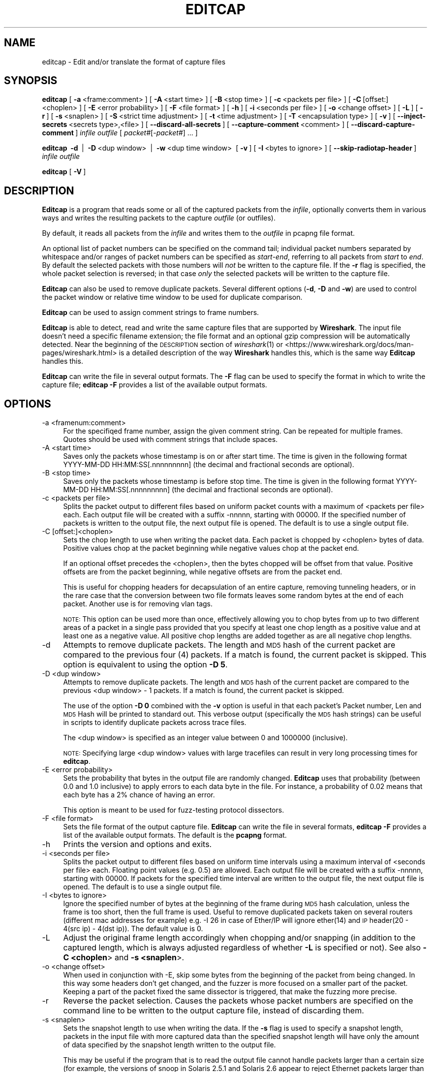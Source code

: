 .\" Automatically generated by Pod::Man 2.27 (Pod::Simple 3.28)
.\"
.\" Standard preamble:
.\" ========================================================================
.de Sp \" Vertical space (when we can't use .PP)
.if t .sp .5v
.if n .sp
..
.de Vb \" Begin verbatim text
.ft CW
.nf
.ne \\$1
..
.de Ve \" End verbatim text
.ft R
.fi
..
.\" Set up some character translations and predefined strings.  \*(-- will
.\" give an unbreakable dash, \*(PI will give pi, \*(L" will give a left
.\" double quote, and \*(R" will give a right double quote.  \*(C+ will
.\" give a nicer C++.  Capital omega is used to do unbreakable dashes and
.\" therefore won't be available.  \*(C` and \*(C' expand to `' in nroff,
.\" nothing in troff, for use with C<>.
.tr \(*W-
.ds C+ C\v'-.1v'\h'-1p'\s-2+\h'-1p'+\s0\v'.1v'\h'-1p'
.ie n \{\
.    ds -- \(*W-
.    ds PI pi
.    if (\n(.H=4u)&(1m=24u) .ds -- \(*W\h'-12u'\(*W\h'-12u'-\" diablo 10 pitch
.    if (\n(.H=4u)&(1m=20u) .ds -- \(*W\h'-12u'\(*W\h'-8u'-\"  diablo 12 pitch
.    ds L" ""
.    ds R" ""
.    ds C` ""
.    ds C' ""
'br\}
.el\{\
.    ds -- \|\(em\|
.    ds PI \(*p
.    ds L" ``
.    ds R" ''
.    ds C`
.    ds C'
'br\}
.\"
.\" Escape single quotes in literal strings from groff's Unicode transform.
.ie \n(.g .ds Aq \(aq
.el       .ds Aq '
.\"
.\" If the F register is turned on, we'll generate index entries on stderr for
.\" titles (.TH), headers (.SH), subsections (.SS), items (.Ip), and index
.\" entries marked with X<> in POD.  Of course, you'll have to process the
.\" output yourself in some meaningful fashion.
.\"
.\" Avoid warning from groff about undefined register 'F'.
.de IX
..
.nr rF 0
.if \n(.g .if rF .nr rF 1
.if (\n(rF:(\n(.g==0)) \{
.    if \nF \{
.        de IX
.        tm Index:\\$1\t\\n%\t"\\$2"
..
.        if !\nF==2 \{
.            nr % 0
.            nr F 2
.        \}
.    \}
.\}
.rr rF
.\"
.\" Accent mark definitions (@(#)ms.acc 1.5 88/02/08 SMI; from UCB 4.2).
.\" Fear.  Run.  Save yourself.  No user-serviceable parts.
.    \" fudge factors for nroff and troff
.if n \{\
.    ds #H 0
.    ds #V .8m
.    ds #F .3m
.    ds #[ \f1
.    ds #] \fP
.\}
.if t \{\
.    ds #H ((1u-(\\\\n(.fu%2u))*.13m)
.    ds #V .6m
.    ds #F 0
.    ds #[ \&
.    ds #] \&
.\}
.    \" simple accents for nroff and troff
.if n \{\
.    ds ' \&
.    ds ` \&
.    ds ^ \&
.    ds , \&
.    ds ~ ~
.    ds /
.\}
.if t \{\
.    ds ' \\k:\h'-(\\n(.wu*8/10-\*(#H)'\'\h"|\\n:u"
.    ds ` \\k:\h'-(\\n(.wu*8/10-\*(#H)'\`\h'|\\n:u'
.    ds ^ \\k:\h'-(\\n(.wu*10/11-\*(#H)'^\h'|\\n:u'
.    ds , \\k:\h'-(\\n(.wu*8/10)',\h'|\\n:u'
.    ds ~ \\k:\h'-(\\n(.wu-\*(#H-.1m)'~\h'|\\n:u'
.    ds / \\k:\h'-(\\n(.wu*8/10-\*(#H)'\z\(sl\h'|\\n:u'
.\}
.    \" troff and (daisy-wheel) nroff accents
.ds : \\k:\h'-(\\n(.wu*8/10-\*(#H+.1m+\*(#F)'\v'-\*(#V'\z.\h'.2m+\*(#F'.\h'|\\n:u'\v'\*(#V'
.ds 8 \h'\*(#H'\(*b\h'-\*(#H'
.ds o \\k:\h'-(\\n(.wu+\w'\(de'u-\*(#H)/2u'\v'-.3n'\*(#[\z\(de\v'.3n'\h'|\\n:u'\*(#]
.ds d- \h'\*(#H'\(pd\h'-\w'~'u'\v'-.25m'\f2\(hy\fP\v'.25m'\h'-\*(#H'
.ds D- D\\k:\h'-\w'D'u'\v'-.11m'\z\(hy\v'.11m'\h'|\\n:u'
.ds th \*(#[\v'.3m'\s+1I\s-1\v'-.3m'\h'-(\w'I'u*2/3)'\s-1o\s+1\*(#]
.ds Th \*(#[\s+2I\s-2\h'-\w'I'u*3/5'\v'-.3m'o\v'.3m'\*(#]
.ds ae a\h'-(\w'a'u*4/10)'e
.ds Ae A\h'-(\w'A'u*4/10)'E
.    \" corrections for vroff
.if v .ds ~ \\k:\h'-(\\n(.wu*9/10-\*(#H)'\s-2\u~\d\s+2\h'|\\n:u'
.if v .ds ^ \\k:\h'-(\\n(.wu*10/11-\*(#H)'\v'-.4m'^\v'.4m'\h'|\\n:u'
.    \" for low resolution devices (crt and lpr)
.if \n(.H>23 .if \n(.V>19 \
\{\
.    ds : e
.    ds 8 ss
.    ds o a
.    ds d- d\h'-1'\(ga
.    ds D- D\h'-1'\(hy
.    ds th \o'bp'
.    ds Th \o'LP'
.    ds ae ae
.    ds Ae AE
.\}
.rm #[ #] #H #V #F C
.\" ========================================================================
.\"
.IX Title "EDITCAP 1"
.TH EDITCAP 1 "2021-04-22" "3.4.5" "The Wireshark Network Analyzer"
.\" For nroff, turn off justification.  Always turn off hyphenation; it makes
.\" way too many mistakes in technical documents.
.if n .ad l
.nh
.SH "NAME"
editcap \- Edit and/or translate the format of capture files
.SH "SYNOPSIS"
.IX Header "SYNOPSIS"
\&\fBeditcap\fR
[\ \fB\-a\fR\ <frame:comment>\ ]
[\ \fB\-A\fR\ <start\ time>\ ]
[\ \fB\-B\fR\ <stop\ time>\ ]
[\ \fB\-c\fR\ <packets\ per\ file>\ ]
[\ \fB\-C\fR\ [offset:]<choplen>\ ]
[\ \fB\-E\fR\ <error\ probability>\ ]
[\ \fB\-F\fR\ <file\ format>\ ]
[\ \fB\-h\fR\ ]
[\ \fB\-i\fR\ <seconds\ per\ file>\ ]
[\ \fB\-o\fR\ <change\ offset>\ ]
[\ \fB\-L\fR\ ]
[\ \fB\-r\fR\ ]
[\ \fB\-s\fR\ <snaplen>\ ]
[\ \fB\-S\fR\ <strict\ time\ adjustment>\ ]
[\ \fB\-t\fR\ <time\ adjustment>\ ]
[\ \fB\-T\fR\ <encapsulation\ type>\ ]
[\ \fB\-v\fR\ ]
[\ \fB\-\-inject\-secrets\fR\ <secrets\ type>,<file>\ ]
[\ \fB\-\-discard\-all\-secrets\fR\ ]
[\ \fB\-\-capture\-comment\fR\ <comment>\ ]
[\ \fB\-\-discard\-capture\-comment\fR\ ]
\&\fIinfile\fR
\&\fIoutfile\fR
[\ \fIpacket#\fR[\-\fIpacket#\fR]\ ...\ ]
.PP
\&\fBeditcap\fR
\&\ \fB\-d\fR\  |
\&\ \fB\-D\fR\ <dup\ window>\  |
\&\ \fB\-w\fR\ <dup\ time\ window>\ 
[\ \fB\-v\fR\ ]
[\ \fB\-I\fR\ <bytes\ to\ ignore>\ ]
[\ \fB\-\-skip\-radiotap\-header\fR\ ]
\&\fIinfile\fR
\&\fIoutfile\fR
.PP
\&\fBeditcap\fR
[\ \fB\-V\fR\ ]
.SH "DESCRIPTION"
.IX Header "DESCRIPTION"
\&\fBEditcap\fR is a program that reads some or all of the captured packets from the
\&\fIinfile\fR, optionally converts them in various ways and writes the
resulting packets to the capture \fIoutfile\fR (or outfiles).
.PP
By default, it reads all packets from the \fIinfile\fR and writes them to the
\&\fIoutfile\fR in pcapng file format.
.PP
An optional list of packet numbers can be specified on the command tail;
individual packet numbers separated by whitespace and/or ranges of packet
numbers can be specified as \fIstart\fR\-\fIend\fR, referring to all packets from
\&\fIstart\fR to \fIend\fR.  By default the selected packets with those numbers will
\&\fInot\fR be written to the capture file.  If the \fB\-r\fR flag is specified, the
whole packet selection is reversed; in that case \fIonly\fR the selected packets
will be written to the capture file.
.PP
\&\fBEditcap\fR can also be used to remove duplicate packets.  Several different
options (\fB\-d\fR, \fB\-D\fR and \fB\-w\fR) are used to control the packet window
or relative time window to be used for duplicate comparison.
.PP
\&\fBEditcap\fR can be used to assign comment strings to frame numbers.
.PP
\&\fBEditcap\fR is able to detect, read and write the same capture files that
are supported by \fBWireshark\fR.
The input file doesn't need a specific filename extension; the file
format and an optional gzip compression will be automatically detected.
Near the beginning of the \s-1DESCRIPTION\s0 section of \fIwireshark\fR\|(1) or
<https://www.wireshark.org/docs/man\-pages/wireshark.html>
is a detailed description of the way \fBWireshark\fR handles this, which is
the same way \fBEditcap\fR handles this.
.PP
\&\fBEditcap\fR can write the file in several output formats. The \fB\-F\fR
flag can be used to specify the format in which to write the capture
file; \fBeditcap \-F\fR provides a list of the available output formats.
.SH "OPTIONS"
.IX Header "OPTIONS"
.IP "\-a  <framenum:comment>" 4
.IX Item "-a <framenum:comment>"
For the specifiqed frame number, assign the given comment string.
Can be repeated for multiple frames.  Quotes should be used with comment
strings that include spaces.
.IP "\-A  <start time>" 4
.IX Item "-A <start time>"
Saves only the packets whose timestamp is on or after start time.
The time is given in the following format YYYY-MM-DD HH:MM:SS[.nnnnnnnnn]
(the decimal and fractional seconds are optional).
.IP "\-B  <stop time>" 4
.IX Item "-B <stop time>"
Saves only the packets whose timestamp is before stop time.
The time is given in the following format YYYY-MM-DD HH:MM:SS[.nnnnnnnnn]
(the decimal and fractional seconds are optional).
.IP "\-c  <packets per file>" 4
.IX Item "-c <packets per file>"
Splits the packet output to different files based on uniform packet counts
with a maximum of <packets per file> each. Each output file will
be created with a suffix \-nnnnn, starting with 00000. If the specified
number of packets is written to the output file, the next output file is
opened. The default is to use a single output file.
.IP "\-C  [offset:]<choplen>" 4
.IX Item "-C [offset:]<choplen>"
Sets the chop length to use when writing the packet data. Each packet is
chopped by <choplen> bytes of data. Positive values chop at the packet
beginning while negative values chop at the packet end.
.Sp
If an optional offset precedes the <choplen>, then the bytes chopped will be
offset from that value. Positive offsets are from the packet beginning, while
negative offsets are from the packet end.
.Sp
This is useful for chopping headers for decapsulation of an entire capture,
removing tunneling headers, or in the rare case that the conversion between two
file formats leaves some random bytes at the end of each packet. Another use is
for removing vlan tags.
.Sp
\&\s-1NOTE:\s0 This option can be used more than once, effectively allowing you to chop
bytes from up to two different areas of a packet in a single pass provided that
you specify at least one chop length as a positive value and at least one as a
negative value.  All positive chop lengths are added together as are all
negative chop lengths.
.IP "\-d" 4
.IX Item "-d"
Attempts to remove duplicate packets.  The length and \s-1MD5\s0 hash of the
current packet are compared to the previous four (4) packets.  If a
match is found, the current packet is skipped.  This option is equivalent
to using the option \fB\-D 5\fR.
.IP "\-D  <dup window>" 4
.IX Item "-D <dup window>"
Attempts to remove duplicate packets.  The length and \s-1MD5\s0 hash of the
current packet are compared to the previous <dup window> \- 1 packets.
If a match is found, the current packet is skipped.
.Sp
The use of the option \fB\-D 0\fR combined with the \fB\-v\fR option is useful
in that each packet's Packet number, Len and \s-1MD5\s0 Hash will be printed
to standard out.  This verbose output (specifically the \s-1MD5\s0 hash strings)
can be useful in scripts to identify duplicate packets across trace
files.
.Sp
The <dup window> is specified as an integer value between 0 and 1000000 (inclusive).
.Sp
\&\s-1NOTE:\s0 Specifying large <dup window> values with large tracefiles can
result in very long processing times for \fBeditcap\fR.
.IP "\-E  <error probability>" 4
.IX Item "-E <error probability>"
Sets the probability that bytes in the output file are randomly changed.
\&\fBEditcap\fR uses that probability (between 0.0 and 1.0 inclusive)
to apply errors to each data byte in the file.  For instance, a
probability of 0.02 means that each byte has a 2% chance of having an error.
.Sp
This option is meant to be used for fuzz-testing protocol dissectors.
.IP "\-F  <file format>" 4
.IX Item "-F <file format>"
Sets the file format of the output capture file.
\&\fBEditcap\fR can write the file in several formats, \fBeditcap \-F\fR
provides a list of the available output formats. The default
is the \fBpcapng\fR format.
.IP "\-h" 4
.IX Item "-h"
Prints the version and options and exits.
.IP "\-i  <seconds per file>" 4
.IX Item "-i <seconds per file>"
Splits the packet output to different files based on uniform time
intervals using a maximum interval of <seconds per file> each. Floating
point values (e.g. 0.5) are allowed. Each output file will be created
with a suffix \-nnnnn, starting with 00000. If packets for the specified
time interval are written to the output file, the next output file is
opened. The default is to use a single output file.
.IP "\-I  <bytes to ignore>" 4
.IX Item "-I <bytes to ignore>"
Ignore the specified number of bytes at the beginning of the frame during \s-1MD5\s0 hash calculation,
unless the frame is too short, then the full frame is used.
Useful to remove duplicated packets taken on several routers (different mac addresses for example)
e.g. \-I 26 in case of Ether/IP will ignore ether(14) and \s-1IP\s0 header(20 \- 4(src ip) \- 4(dst ip)).
The default value is 0.
.IP "\-L" 4
.IX Item "-L"
Adjust the original frame length accordingly when chopping and/or snapping
(in addition to the captured length, which is always adjusted regardless of
whether \fB\-L\fR is specified or not).  See also \fB\-C <choplen\fR> and \fB\-s <snaplen\fR>.
.IP "\-o  <change offset>" 4
.IX Item "-o <change offset>"
When used in conjunction with \-E, skip some bytes from the beginning of the packet
from being changed. In this way some headers don't get changed, and the fuzzer is
more focused on a smaller part of the packet. Keeping a part of the packet fixed
the same dissector is triggered, that make the fuzzing more precise.
.IP "\-r" 4
.IX Item "-r"
Reverse the packet selection.
Causes the packets whose packet numbers are specified on the command
line to be written to the output capture file, instead of discarding them.
.IP "\-s  <snaplen>" 4
.IX Item "-s <snaplen>"
Sets the snapshot length to use when writing the data.
If the \fB\-s\fR flag is used to specify a snapshot length, packets in the
input file with more captured data than the specified snapshot length
will have only the amount of data specified by the snapshot length
written to the output file.
.Sp
This may be useful if the program that is
to read the output file cannot handle packets larger than a certain size
(for example, the versions of snoop in Solaris 2.5.1 and Solaris 2.6
appear to reject Ethernet packets larger than the standard Ethernet \s-1MTU,\s0
making them incapable of handling gigabit Ethernet captures if jumbo
packets were used).
.IP "\-\-seed  <seed>" 4
.IX Item "--seed <seed>"
When used in conjunction with \-E, set the seed for the pseudo-random number generator.
This is useful for recreating a particular sequence of errors.
.IP "\-\-skip\-radiotap\-header" 4
.IX Item "--skip-radiotap-header"
Skip the radiotap header of each frame when checking for packet duplicates. This is useful
when processing a capture created by combining outputs of multiple capture devices on the same
channel in the vicinity of each other.
.IP "\-S  <strict time adjustment>" 4
.IX Item "-S <strict time adjustment>"
Time adjust selected packets to ensure strict chronological order.
.Sp
The <strict time adjustment> value represents relative seconds
specified as [\-]\fIseconds\fR[\fI.fractional seconds\fR].
.Sp
As the capture file is processed each packet's absolute time is
\&\fIpossibly\fR adjusted to be equal to or greater than the previous
packet's absolute timestamp depending on the <strict time
adjustment> value.
.Sp
If <strict time adjustment> value is 0 or greater (e.g. 0.000001)
then \fBonly\fR packets with a timestamp less than the previous packet
will adjusted.  The adjusted timestamp value will be set to be
equal to the timestamp value of the previous packet plus the value
of the <strict time adjustment> value.  A <strict time adjustment>
value of 0 will adjust the minimum number of timestamp values
necessary to ensure that the resulting capture file is in
strict chronological order.
.Sp
If <strict time adjustment> value is specified as a
negative value, then the timestamp values of \fBall\fR
packets will be adjusted to be equal to the timestamp value
of the previous packet plus the absolute value of the
<lt>strict time adjustment<gt> value. A <strict time
adjustment> value of \-0 will result in all packets
having the timestamp value of the first packet.
.Sp
This feature is useful when the trace file has an occasional
packet with a negative delta time relative to the previous
packet.
.IP "\-t  <time adjustment>" 4
.IX Item "-t <time adjustment>"
Sets the time adjustment to use on selected packets.
If the \fB\-t\fR flag is used to specify a time adjustment, the specified
adjustment will be applied to all selected packets in the capture file.
The adjustment is specified as [\-]\fIseconds\fR[\fI.fractional seconds\fR].
For example, \fB\-t\fR 3600 advances the timestamp on selected packets by one
hour while \fB\-t\fR \-0.5 reduces the timestamp on selected packets by
one-half second.
.Sp
This feature is useful when synchronizing dumps
collected on different machines where the time difference between the
two machines is known or can be estimated.
.IP "\-T  <encapsulation type>" 4
.IX Item "-T <encapsulation type>"
Sets the packet encapsulation type of the output capture file.
If the \fB\-T\fR flag is used to specify an encapsulation type, the
encapsulation type of the output capture file will be forced to the
specified type.
\&\fBeditcap \-T\fR provides a list of the available types. The default
type is the one appropriate to the encapsulation type of the input
capture file.
.Sp
Note: this merely
forces the encapsulation type of the output file to be the specified
type; the packet headers of the packets will not be translated from the
encapsulation type of the input capture file to the specified
encapsulation type (for example, it will not translate an Ethernet
capture to an \s-1FDDI\s0 capture if an Ethernet capture is read and '\fB\-T
fddi\fR' is specified). If you need to remove/add headers from/to a
packet, you will need \fIod\fR\|(1)/\fItext2pcap\fR\|(1).
.IP "\-v" 4
.IX Item "-v"
Causes \fBeditcap\fR to print verbose messages while it's working.
.Sp
Use of \fB\-v\fR with the de-duplication switches of \fB\-d\fR, \fB\-D\fR or \fB\-w\fR
will cause all \s-1MD5\s0 hashes to be printed whether the packet is skipped
or not.
.IP "\-V" 4
.IX Item "-V"
Print the version and exit.
.IP "\-w  <dup time window>" 4
.IX Item "-w <dup time window>"
Attempts to remove duplicate packets.  The current packet's arrival time
is compared with up to 1000000 previous packets.  If the packet's relative
arrival time is \fIless than or equal to\fR the <dup time window> of a previous packet
and the packet length and \s-1MD5\s0 hash of the current packet are the same then
the packet to skipped.  The duplicate comparison test stops when
the current packet's relative arrival time is greater than <dup time window>.
.Sp
The <dup time window> is specified as \fIseconds\fR[\fI.fractional seconds\fR].
.Sp
The [.fractional seconds] component can be specified to nine (9) decimal
places (billionths of a second) but most typical trace files have resolution
to six (6) decimal places (millionths of a second).
.Sp
\&\s-1NOTE:\s0 Specifying large <dup time window> values with large tracefiles can
result in very long processing times for \fBeditcap\fR.
.Sp
\&\s-1NOTE:\s0 The \fB\-w\fR option assumes that the packets are in chronological order.
If the packets are \s-1NOT\s0 in chronological order then the \fB\-w\fR duplication
removal option may not identify some duplicates.
.IP "\-\-inject\-secrets <secrets type>,<file>" 4
.IX Item "--inject-secrets <secrets type>,<file>"
Inserts the contents of <file> into a Decryption Secrets Block (\s-1DSB\s0)
within the pcapng output file. This enables decryption without requiring
additional configuration in protocol preferences.
.Sp
The file format is described by <secrets type> which can be one of:
.Sp
\&\fItls\fR  \s-1TLS\s0 Key Log as described at <https://developer.mozilla.org/NSS_Key_Log_Format>
\&\fIwg\fR   WireGuard Key Log, see <https://gitlab.com/wireshark/wireshark/\-/wikis/WireGuard#key\-log\-format>
.Sp
This option may be specified multiple times. The available options for
<secrets type> can be listed with \fB\-\-inject\-secrets help\fR.
.IP "\-\-discard\-all\-secrets" 4
.IX Item "--discard-all-secrets"
Discard all decryption secrets from the input file when writing the
output file.  Does not discard secrets added by \fB\-\-inject\-secrets\fR in
the same command line.
.IP "\-\-capture\-comment <comment>" 4
.IX Item "--capture-comment <comment>"
Adds the given comment to the Section Header Block (\s-1SHB\s0) of the pcapng
output file. New comments will be added \fIafter\fR any comments present in the
input file unless \fB\-\-discard\-capture\-comment\fR is also specified.
.Sp
This option may be specified multiple times. Note that Wireshark currently only
recognizes the first comment of a capture file.
.IP "\-\-discard\-capture\-comment" 4
.IX Item "--discard-capture-comment"
Discard all capture file comments from the input file when writing the output
file. Does not discard comments added by \fB\-\-capture\-comment\fR in the same
command line.
.SH "EXAMPLES"
.IX Header "EXAMPLES"
To see more detailed description of the options use:
.PP
.Vb 1
\&    editcap \-h
.Ve
.PP
To shrink the capture file by truncating the packets at 64 bytes and writing it as Sun snoop file use:
.PP
.Vb 1
\&    editcap \-s 64 \-F snoop capture.pcapng shortcapture.snoop
.Ve
.PP
To delete packet 1000 from the capture file use:
.PP
.Vb 1
\&    editcap capture.pcapng sans1000.pcapng 1000
.Ve
.PP
To limit a capture file to packets from number 200 to 750 (inclusive) use:
.PP
.Vb 1
\&    editcap \-r capture.pcapng small.pcapng 200\-750
.Ve
.PP
To get all packets from number 1\-500 (inclusive) use:
.PP
.Vb 1
\&    editcap \-r capture.pcapng first500.pcapng 1\-500
.Ve
.PP
or
.PP
.Vb 1
\&    editcap capture.pcapng first500.pcapng 501\-9999999
.Ve
.PP
To exclude packets 1, 5, 10 to 20 and 30 to 40 from the new file use:
.PP
.Vb 1
\&    editcap capture.pcapng exclude.pcapng 1 5 10\-20 30\-40
.Ve
.PP
To select just packets 1, 5, 10 to 20 and 30 to 40 for the new file use:
.PP
.Vb 1
\&    editcap \-r capture.pcapng select.pcapng 1 5 10\-20 30\-40
.Ve
.PP
To remove duplicate packets seen within the prior four frames use:
.PP
.Vb 1
\&    editcap \-d capture.pcapng dedup.pcapng
.Ve
.PP
To remove duplicate packets seen within the prior four frames while skipping radiotap headers use:
.PP
.Vb 1
\&    editcap \-d \-\-skip\-radiotap\-header capture.pcapng dedup.pcapng
.Ve
.PP
To remove duplicate packets seen within the prior 100 frames use:
.PP
.Vb 1
\&    editcap \-D 101 capture.pcapng dedup.pcapng
.Ve
.PP
To remove duplicate packets seen \fIequal to or less than\fR 1/10th of a second:
.PP
.Vb 1
\&    editcap \-w 0.1 capture.pcapng dedup.pcapng
.Ve
.PP
To display the \s-1MD5\s0 hash for all of the packets (and \s-1NOT\s0 generate any
real output file):
.PP
.Vb 1
\&    editcap \-v \-D 0 capture.pcapng /dev/null
.Ve
.PP
or on Windows systems
.PP
.Vb 1
\&    editcap \-v \-D 0 capture.pcapng NUL
.Ve
.PP
To advance the timestamps of each packet forward by 3.0827 seconds:
.PP
.Vb 1
\&    editcap \-t 3.0827 capture.pcapng adjusted.pcapng
.Ve
.PP
To ensure all timestamps are in strict chronological order:
.PP
.Vb 1
\&    editcap \-S 0 capture.pcapng adjusted.pcapng
.Ve
.PP
To introduce 5% random errors in a capture file use:
.PP
.Vb 1
\&    editcap \-E 0.05 capture.pcapng capture_error.pcapng
.Ve
.PP
To remove vlan tags from all packets within an Ethernet-encapsulated capture
file, use:
.PP
.Vb 1
\&    editcap \-L \-C 12:4 capture_vlan.pcapng capture_no_vlan.pcapng
.Ve
.PP
To chop both the 10 byte and 20 byte regions from the following 75 byte packet
in a single pass, use any of the 8 possible methods provided below:
.PP
.Vb 1
\&    <\-\-\-\-\-\-\-\-\-\-\-\-\-\-\-\-\-\-\-\-\-\-\-\-\-\-\- 75 \-\-\-\-\-\-\-\-\-\-\-\-\-\-\-\-\-\-\-\-\-\-\-\-\-\-\-\->
\&
\&    +\-\-\-+\-\-\-\-\-\-\-+\-\-\-\-\-\-\-\-\-\-\-+\-\-\-\-\-\-\-\-\-\-\-\-\-\-\-+\-\-\-\-\-\-\-\-\-\-\-\-\-\-\-\-\-\-\-+
\&    | 5 |   10  |     15    |       20      |         25        |
\&    +\-\-\-+\-\-\-\-\-\-\-+\-\-\-\-\-\-\-\-\-\-\-+\-\-\-\-\-\-\-\-\-\-\-\-\-\-\-+\-\-\-\-\-\-\-\-\-\-\-\-\-\-\-\-\-\-\-+
\&
\&    1) editcap \-C 5:10 \-C \-25:\-20 capture.pcapng chopped.pcapng
\&    2) editcap \-C 5:10 \-C 50:\-20 capture.pcapng chopped.pcapng
\&    3) editcap \-C \-70:10 \-C \-25:\-20 capture.pcapng chopped.pcapng
\&    4) editcap \-C \-70:10 \-C 50:\-20 capture.pcapng chopped.pcapng
\&    5) editcap \-C 30:20 \-C \-60:\-10 capture.pcapng chopped.pcapng
\&    6) editcap \-C 30:20 \-C 15:\-10 capture.pcapng chopped.pcapng
\&    7) editcap \-C \-45:20 \-C \-60:\-10 capture.pcapng chopped.pcapng
\&    8) editcap \-C \-45:20 \-C 15:\-10 capture.pcapng chopped.pcapng
.Ve
.PP
To add comment strings to the first 2 input frames, use:
.PP
.Vb 1
\&    editcap \-a "1:1st frame" \-a 2:Second capture.pcapng capture\-comments.pcapng
.Ve
.SH "SEE ALSO"
.IX Header "SEE ALSO"
\&\fIpcap\fR\|(3), \fIwireshark\fR\|(1), \fItshark\fR\|(1), \fImergecap\fR\|(1), \fIdumpcap\fR\|(1), \fIcapinfos\fR\|(1),
\&\fItext2pcap\fR\|(1), \fIreordercap\fR\|(1), \fIod\fR\|(1), \fIpcap\-filter\fR\|(7) or \fItcpdump\fR\|(8)
.SH "NOTES"
.IX Header "NOTES"
\&\fBEditcap\fR is part of the \fBWireshark\fR distribution.  The latest version
of \fBWireshark\fR can be found at <https://www.wireshark.org>.
.PP
\&\s-1HTML\s0 versions of the Wireshark project man pages are available at:
<https://www.wireshark.org/docs/man\-pages>.
.SH "AUTHORS"
.IX Header "AUTHORS"
.Vb 3
\&  Original Author
\&  \-\-\-\-\-\-\-\- \-\-\-\-\-\-
\&  Richard Sharpe           <sharpe[AT]ns.aus.com>
\&
\&
\&  Contributors
\&  \-\-\-\-\-\-\-\-\-\-\-\-
\&  Guy Harris               <guy[AT]alum.mit.edu>
\&  Ulf Lamping              <ulf.lamping[AT]web.de>
.Ve
